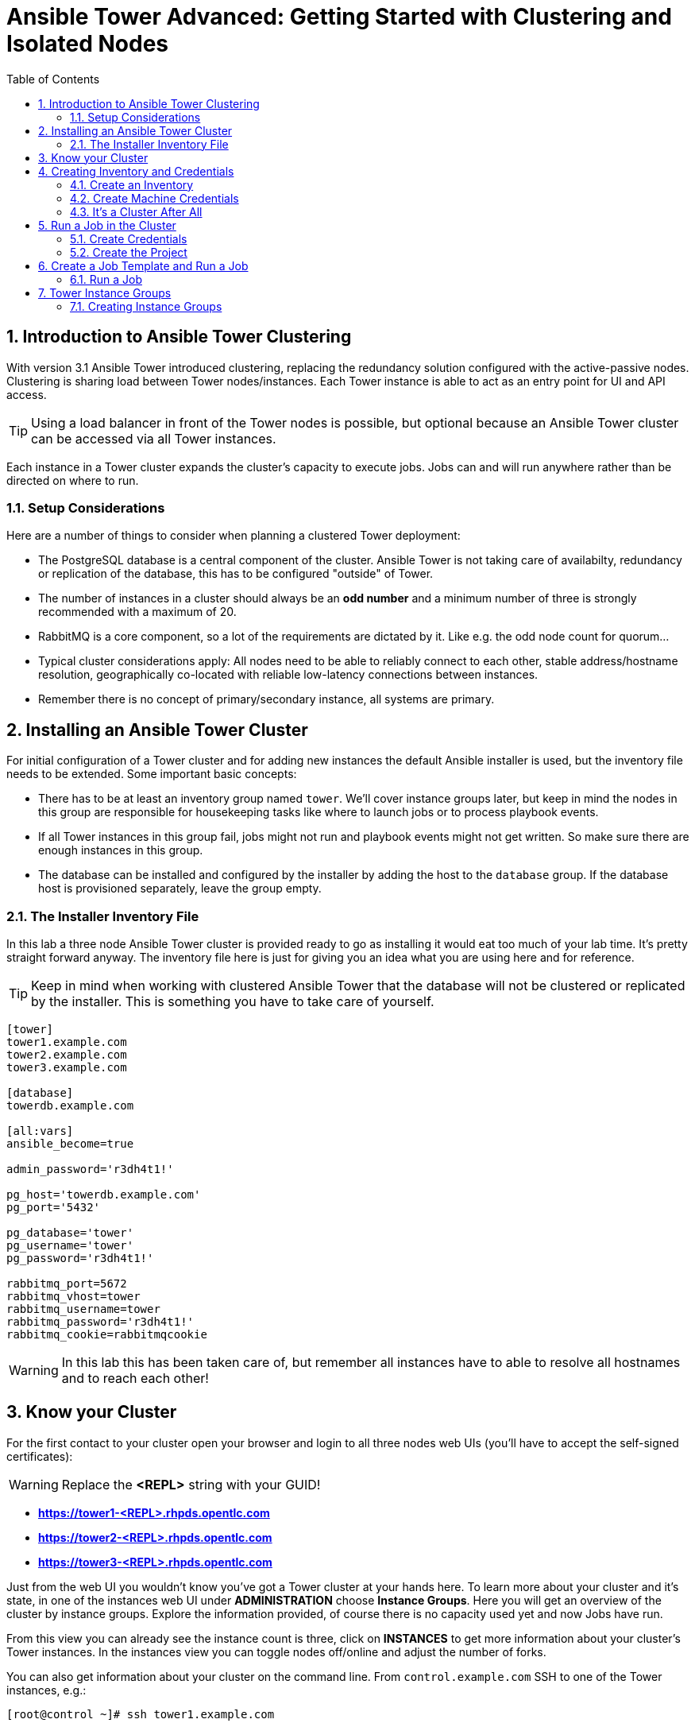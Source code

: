 = Ansible Tower Advanced: Getting Started with Clustering and Isolated Nodes
:scrollbar:
:data-uri:
:toc: 
:numbered:
:icons: font
:imagesdir: ./images

== Introduction to Ansible Tower Clustering

With version 3.1 Ansible Tower introduced clustering, replacing the redundancy solution configured with the active-passive nodes. Clustering is sharing load between Tower nodes/instances. Each Tower instance is able to act as an entry point for UI and API access. 

TIP: Using a load balancer in front of the Tower nodes is possible, but optional because an Ansible Tower cluster can be accessed via all Tower instances.

Each instance in a Tower cluster expands the cluster's capacity to execute jobs. Jobs can and will run anywhere rather than be directed on where to run. 

=== Setup Considerations

Here are a number of things to consider when planning a clustered Tower deployment:

* The PostgreSQL database is a central component of the cluster. Ansible Tower is not taking care of availabilty, redundancy or replication of the database, this has to be configured "outside" of Tower.
* The number of instances in a cluster should always be an *odd number* and a minimum number of three is strongly recommended with a maximum of 20.
* RabbitMQ is a core component, so a lot of the requirements are dictated by it. Like e.g. the odd node count for quorum...
* Typical cluster considerations apply: All nodes need to be able to reliably connect to each other, stable address/hostname resolution, geographically co-located with reliable low-latency connections between instances.
* Remember there is no concept of primary/secondary instance, all systems are primary.

== Installing an Ansible Tower Cluster

For initial configuration of a Tower cluster and for adding new instances the default Ansible installer is used, but the inventory file needs to be extended. Some important basic concepts:

* There has to be at least an inventory group named `tower`. We'll cover instance groups later, but keep in mind the nodes in this group are responsible for housekeeping tasks like where to launch jobs or to process playbook events. 
* If all Tower instances in this group fail, jobs might not run and playbook events might not get written. So make sure there are enough instances in this group.
* The database can be installed and configured by the installer by adding the host to the `database` group. If the database host is provisioned separately, leave the group empty.

=== The Installer Inventory File

In this lab a three node Ansible Tower cluster is provided ready to go as installing it would eat too much of your lab time. It's pretty straight forward anyway. The inventory file here is just for giving you an idea what you are using here and for reference.

TIP: Keep in mind when working with clustered Ansible Tower that the database will not be clustered or replicated by the installer. This is something you have to take care of yourself.

----
[tower]
tower1.example.com
tower2.example.com
tower3.example.com

[database]
towerdb.example.com

[all:vars]
ansible_become=true

admin_password='r3dh4t1!'

pg_host='towerdb.example.com'
pg_port='5432'

pg_database='tower'
pg_username='tower'
pg_password='r3dh4t1!'

rabbitmq_port=5672
rabbitmq_vhost=tower
rabbitmq_username=tower
rabbitmq_password='r3dh4t1!'
rabbitmq_cookie=rabbitmqcookie
----

WARNING: In this lab this has been taken care of, but remember all instances have to able to resolve all hostnames and to reach each other!

== Know your Cluster

For the first contact to your cluster open your browser and login to all three nodes web UIs (you'll have to accept the self-signed certificates):

WARNING: Replace the *<REPL>* string with your GUID!

* *https://tower1-<REPL>.rhpds.opentlc.com*
* *https://tower2-<REPL>.rhpds.opentlc.com*
* *https://tower3-<REPL>.rhpds.opentlc.com*

Just from the web UI you wouldn't know you've got a Tower cluster at your hands here. To learn more about your cluster and it's state, in one of the instances web UI under *ADMINISTRATION* choose *Instance Groups*. Here you will get an overview of the cluster by instance groups. Explore the information provided, of course there is no capacity used yet and now Jobs have run.

From this view you can already see the instance count is three, click on *INSTANCES* to get more information about your cluster's Tower instances. In the instances view you can toggle nodes off/online and adjust the number of forks.

You can also get information about your cluster on the command line. From `control.example.com` SSH to one of the Tower instances, e.g.:

----
[root@control ~]# ssh tower1.example.com
----

And run the following command:
----
[root@tower1 ~]# awx-manage list_instances
[tower capacity=177]
	tower1.example.com capacity=59 version=3.4.1 heartbeat="2019-02-26 15:00:25"
	tower3.example.com capacity=59 version=3.4.1 heartbeat="2019-02-26 15:00:15"
	tower2.example.com capacity=59 version=3.4.1 heartbeat="2019-02-26 15:00:07"

----

== Creating Inventory and Credentials

The next steps don't really differ from what you would do with a single-instance Tower. To run Ansible jobs from Tower you need an inventory and machine credentials.

=== Create an Inventory

You should already have the web UI open, if not: Point your browser to one of the Tower instances, why not `tower2` this time: *\https://tower2-<GUID>.rhpds.opentlc.com* (replace "<GUID>")`

Create an inventory:

* In the web UI under RESOURCES click *Inventories* and click *+ADD->Inventory*
* *NAME:* Example Inventory
* *ORGANIZATION:* Default
* Click *SAVE*

Add managed hosts:

* Open the *Example Inventory* inventory view
* Click the image:green_plus.png[20,20] button to add a host.
* *HOST NAME:* host1.example.com
* Click *SAVE*
* Repeat to add `host2.example.com` as a second host.

You have now created an inventory with two managed hosts.

=== Create Machine Credentials

TIP: SSH keys have already been created and distributed in your lab environment and `sudo` has been setup on the managed hosts.

Now let's go and configure the credentials to access our managed hosts from Tower. In the Tower web UI under *RESOURCES* click *Credentials*. Now:

* Click the image:green_plus.png[20,20] button to add new credentials
* *NAME:* Example Credentials
* *ORGANIZATION:* Default

TIP: Whenever you see a magnifiying glass icon next to an input field, clicking it will open a list to choose from.

** *CREDENTIAL TYPE:* Machine
** *USERNAME:* ansible
** *PRIVILEGE ESCALATION METHOD:* sudo

As we are using SSH key authentication, you have to provide an SSH private key that can be used to access the hosts. You could also configure password authentication here.

* Bring up your SSH terminal on Tower, become user `ansible` and `cat` the SSH private key:
----
[root@tower ~]# su - ansible
[ansible@tower ~]$ cat .ssh/id_rsa
----

* Copy the complete private key (including "BEGIN" and "END" lines) and paste it into the *SSH PRIVATE KEY* field in the web UI.
* Click *SAVE*

You have now setup credentials to use later for your inventory hosts.

=== It's a Cluster After All

So far nothing special. But we are working in a clustered environment. Login to the other Tower instances Web UIs (the ones you didn't configured the inventory and credentials on). Have a good look around, everything we configured on one Tower instance was synced automatically to the other nodes. Inventory, credentials, all there. 

== Run a Job in the Cluster

Before we can start jobs we need to configure some more things. This is again the same as in single-instance Tower deployments, so the guide will just walk you through the required steps. Take note how everything you configure is syncronized to the other nodes again.

Your lab environment includes Gitea, a Git-service that comes with a web ui and much more. Gitea runs on `control.example.com` and can be accessed via HTTP. Go and have a look around by accessing: 

*\http://control-<GUID>.rhpds.opentlc.com/gitea*.

All repos on Gitea are configured as private e.g. you need to login to access the content. Log in as: 

* *User*: git
* *Password*: r3dh4t1!

To configure and use this repository as a *Source Control Management (SCM)* system in Tower you have to:

* Create *Credentials* to access the Git repo
* Create a *Project* that uses the repository

=== Create Credentials

First we have to create credentials again, this time to access the Git repository over HTTP.

In the Tower web UI go to *Resources->Credentials*. Now: 

* Click the image:green_plus.png[20,20] button to add new 
credentials
* *NAME*: Gitea Control
* *CREDENTIAL TYPE*: Choose *Source Control*

TIP: You will have to change the page in the *SELECT CREDENTIAL TYPE* window.

* *USERNAME*: git
* *PASSWORD*: r3dh4t1!
* Click *SAVE*

=== Create the Project

* Go to *Projects* in the side menu view click 
the image:green_plus.png[20,20] button. Fill in the form:

* *NAME:* Apache
* *ORGANIZATION:* Default
* *SCM TYPE:* Git

Now you need the HTTP URL to access the repo. Go to the Gitea web UI, choose the *Apache* repository and copy the HTTP URL. Enter the URL into the Project configuration:

** *SCM URL:* \http://control.example.com/gitea/git/Apache.git
* *SCM CREDENTIAL:* Gitea Control
* *SCM UPDATE OPTIONS:* Tick all three boxes to always get a fresh copy of the repository and to update the repository when launching a job.
* Click *SAVE*

TIP: The new Project will be synced after creation automatically.

TIP: You can use `control.example.com` as hostname in *SCM URL* because it resolves inside the environment. For accessing the Gitea web UI in your browser you need to use `\http://control-<GUID>.rhpds.opentlc.com/gitea`.

== Create a Job Template and Run a Job

Before running an Ansible *Job* from your Tower cluster you must create a *Job Template*, again business as usual for Tower users.

* Go to *Templates* in the *RESOURCES* section of the menu, click the image:green_plus.png[20,20] button and choose *Job Template*.

** *NAME:* Install Apache
** *JOB TYPE:* Run
** *INVENTORY:* Example Inventory
** *PROJECT:* Apache
** *PLAYBOOK:* apache.yml
** *CREDENTIAL:* Example Credentials
** We need to run the tasks as root so check *Enable privilege escalation*
** Click *SAVE*

=== Run a Job

Now you are ready to start a job in your Tower cluster. In the *TEMPLATES* view select the new Job Template and run it by clicking the rocket icon. Again this is at first not different from a standard Tower. But as this is a cluster of active nodes every node could have run the job. And the Job output in Tower's web UI doesn't tell you where it run, just the instance group.

==== So what Instance run the Job?

But there is help. In one of the Tower instances web UI go to the *Instance Groups* menu item. For the `tower` instance group, the *TOTAL JOBS* counter shows the number of finished jobs. If you click *TOTAL JOBS* you'll get a detailed list of jobs. 

To see on what instance a job actually run go back to the *Instance Groups* view. If you click *INSTANCES* under the Tower group, you will get an overview of the *TOTAL JOBS* each Tower instance executed which leads to the job list again.

But it would still be nice to see where a job run (not the other way round) and to get an idea how jobs are distributed to the available instances. For this we have to use the API.

To run a number of jobs (so the cluster has something to distribute) we could just fire of a couple of the Apache job templates, but doing this using the web UI is tiresome. So let's install and use the `tower-cli` commandline utility:

TIP: The tower-cli software is an open source project currently under development and, until a complete implementation occurs, only implements a subset of Tower’s features. Right now you can install `tower-cli` from Python Pip or from the EPEL repository. 

To install it on your control host using locally cached RPM packages:

----
[root@control ~]# yum install python2-ansible-tower-cli -y
----

After installing the tool, you have to do some basic configuration:

----
[root@control ~]# tower-cli config host tower2.example.com
[root@control ~]# tower-cli config username admin
[root@control ~]# tower-cli config password r3dh4t1!
----

TIP: Again it doesn't really matter what node you have it talking to.

Now that we have `tower-cli`, use it to run some jobs, what about just running the *Install Apache* Template five times?

----
[root@control ~]# for i in `seq 1 5`; do tower-cli job launch -J "Install Apache" ; sleep 5 ; done
----

And now query the API for the instance/node the jobs where executed on:

----
[root@tower2 ~]# curl -s -k -u admin:r3dh4t1! https://tower2.example.com/api/v2/jobs/ | python -m json.tool | grep execution_node
            "execution_node": "tower3.example.com",
            "execution_node": "tower1.example.com",
            "execution_node": "tower3.example.com",
            "execution_node": "tower2.example.com",
            "execution_node": "tower2.example.com",
----

Now you can see how the Tower cluster distributed the jobs between the instances! And for the fun of it you can of course change the Tower instance to query in the `curl` command and see that you get the same information.

== Tower Instance Groups

Ansible Tower clustering was introduced with Tower 3.1 and allows you to easily add capacity to your Tower infrastructure by adding nodes. What it doesn't allow is to dedicate capacity or nodes to a purpose, be it a group of people, a department or a location. In a single-group Tower cluster where all nodes are within the `tower` group there is no way to influence what node will run a job, as you saw the cluster will take care of scheduling Jobs on nodes as it sees fit.

To enable more control over what node is running a job, Tower 3.2 saw the introduction of the instance groups feature. Instance groups allow you to organize your cluster nodes into groups. In turn Jobs can be assigned to Instance Groups by configuring the Groups in Organizations, Inventories or Job Templates.

TIP: The order of priority is Job Template > Inventory > Organization. So Instance Groups configured in Job Templates take precedence over those configured in Inventories, which take precedence over Organizations

Some things to keep in mind about Instance Groups:

* Nodes in an Instance Group share a job queue
* You can have as many Instance Groups as you like as long as there is at least one node in the `tower` group
* Nodes can be in one or more Instance Groups
* Group can not be named `instance_group_tower`!
* Tower instances can't have the same name as a group

This allows for some pretty cool setups, e.g. you could have some nodes shared over the whole cluster (by putting them into all groups) but then have other nodes that are dedicated to one group to reserve some capacity.

WARNING: Remember the base `tower` group does house keeping like processing events from jobs for all groups so the node count of this group has to scale with your overall cluster load, even if these nodes are not used to run Jobs.

Talking about the `tower` group: As you have learned this group is crucial for the operations of a Tower cluster. Apart from the house keeping tasks, if a resource is not associated with an Instance Group, one of the nodes from the `tower` group will run the Job. So if there are no operational nodes in the base group, the cluster will not be able to run Jobs. 

WARNING: It is important to have enough nodes in the `tower` group

TIP: Here is a really great blog post going into Instance Groups with a lot more depth: https://www.ansible.com/blog/ansible-tower-feature-spotlight-instance-groups-and-isolated-nodes.

=== Creating Instance Groups

Having the introduction out of the way, let's get back to our lab and give Instance Groups a try. First have a look at our setup as described in the installers inventory file. In your SSH session change into the Ansible installer directory and do the following:

----
[root@control ansible-tower-setup-bundle-3.2.5-1.el7]# cat inventory
[tower]
tower1.example.com
tower2.example.com
tower3.example.com

[database]
towerdb.example.com

[...]
----

In this basic cluster setup we just have the `tower` base group. Let's configure two new Instance groups and add Tower instances. As an example scenario we'll take one node out of the `tower` group and share another node between groups.

WARNING: This is not best practice, it's just for the sake of this lab! Any jobs that are launched targeting a group without active nodes will be stuck in a waiting state until instances become available. So one-instance groups are never a good idea. 

The global tower group can still be associated with a resource, just like any of the custom instance groups defined in the playbook. This can be used to specify a preferred instance group on the job template or inventory, but still allow the job to be submitted to any instance if those are out of capacity.

Instance groups are prefixed with `instance_group_`. Adapt the inventory groups to make it look like this:

----
[root@control ansible-tower-setup-bundle-3.2.5-1.el7]# cat inventory
[tower]
tower1.example.com
tower2.example.com

[instance_group_prod]
tower3.example.com

[instance_group_dev]
tower2.example.com

[database]
towerdb.example.com

[...]
----

After editing the inventory, start the installer to make the desired changes:

----
[root@control ansible-tower-setup-bundle-3.2.5-1.el7]# ./setup.sh
----
































